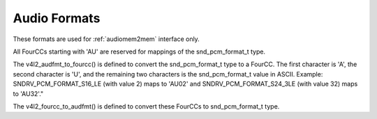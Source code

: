 .. SPDX-License-Identifier: GFDL-1.1-no-invariants-or-later

.. _pixfmt-audio:

*************
Audio Formats
*************

These formats are used for :ref:`audiomem2mem` interface only.

All FourCCs starting with 'AU' are reserved for mappings
of the snd_pcm_format_t type.

The v4l2_audfmt_to_fourcc() is defined to convert the snd_pcm_format_t
type to a FourCC. The first character is 'A', the second character
is 'U', and the remaining two characters is the snd_pcm_format_t
value in ASCII. Example: SNDRV_PCM_FORMAT_S16_LE (with value 2)
maps to 'AU02' and SNDRV_PCM_FORMAT_S24_3LE (with value 32) maps
to 'AU32'."

The v4l2_fourcc_to_audfmt() is defined to convert these FourCCs to
snd_pcm_format_t type.

.. tabularcolumns:: |p{5.8cm}|p{1.2cm}|p{10.3cm}|

.. cssclass:: longtable

.. flat-table:: Audio Format
    :header-rows:  1
    :stub-columns: 0
    :widths:       3 1 4

    * - Identifier
      - Code
      - Details
    * .. _V4L2-AUDIO-FMT-S8:

      - ``V4L2_AUDIO_FMT_S8``
      - 'S8'
      - Corresponds to SNDRV_PCM_FORMAT_S8 in ALSA
    * .. _V4L2-AUDIO-FMT-S16-LE:

      - ``V4L2_AUDIO_FMT_S16_LE``
      - 'S16_LE'
      - Corresponds to SNDRV_PCM_FORMAT_S16_LE in ALSA
    * .. _V4L2-AUDIO-FMT-U16-LE:

      - ``V4L2_AUDIO_FMT_U16_LE``
      - 'U16_LE'
      - Corresponds to SNDRV_PCM_FORMAT_U16_LE in ALSA
    * .. _V4L2-AUDIO-FMT-S24-LE:

      - ``V4L2_AUDIO_FMT_S24_LE``
      - 'S24_LE'
      - Corresponds to SNDRV_PCM_FORMAT_S24_LE in ALSA
    * .. _V4L2-AUDIO-FMT-U24-LE:

      - ``V4L2_AUDIO_FMT_U24_LE``
      - 'U24_LE'
      - Corresponds to SNDRV_PCM_FORMAT_U24_LE in ALSA
    * .. _V4L2-AUDIO-FMT-S32-LE:

      - ``V4L2_AUDIO_FMT_S32_LE``
      - 'S32_LE'
      - Corresponds to SNDRV_PCM_FORMAT_S32_LE in ALSA
    * .. _V4L2-AUDIO-FMT-U32-LE:

      - ``V4L2_AUDIO_FMT_U32_LE``
      - 'U32_LE'
      - Corresponds to SNDRV_PCM_FORMAT_U32_LE in ALSA
    * .. _V4L2-AUDIO-FMT-FLOAT-LE:

      - ``V4L2_AUDIO_FMT_FLOAT_LE``
      - 'FLOAT_LE'
      - Corresponds to SNDRV_PCM_FORMAT_FLOAT_LE in ALSA
    * .. _V4L2-AUDIO-FMT-IEC958-SUBFRAME-LE:

      - ``V4L2_AUDIO_FMT_IEC958_SUBFRAME_LE``
      - 'IEC958_SUBFRAME_LE'
      - Corresponds to SNDRV_PCM_FORMAT_IEC958_SUBFRAME_LE in ALSA
    * .. _V4L2-AUDIO-FMT-S24-3LE:

      - ``V4L2_AUDIO_FMT_S24_3LE``
      - 'S24_3LE'
      - Corresponds to SNDRV_PCM_FORMAT_S24_3LE in ALSA
    * .. _V4L2-AUDIO-FMT-U24-3LE:

      - ``V4L2_AUDIO_FMT_U24_3LE``
      - 'U24_3LE'
      - Corresponds to SNDRV_PCM_FORMAT_U24_3LE in ALSA
    * .. _V4L2-AUDIO-FMT-S20-3LE:

      - ``V4L2_AUDIO_FMT_S20_3LE``
      - 'S20_3LE'
      - Corresponds to SNDRV_PCM_FORMAT_S24_3LE in ALSA
    * .. _V4L2-AUDIO-FMT-U20-3LE:

      - ``V4L2_AUDIO_FMT_U20_3LE``
      - 'U20_3LE'
      - Corresponds to SNDRV_PCM_FORMAT_U20_3LE in ALSA
